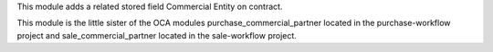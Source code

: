 This module adds a related stored field Commercial Entity on contract.

This module is the little sister of the OCA modules purchase_commercial_partner located in the purchase-workflow project
and sale_commercial_partner located in the sale-workflow project.
